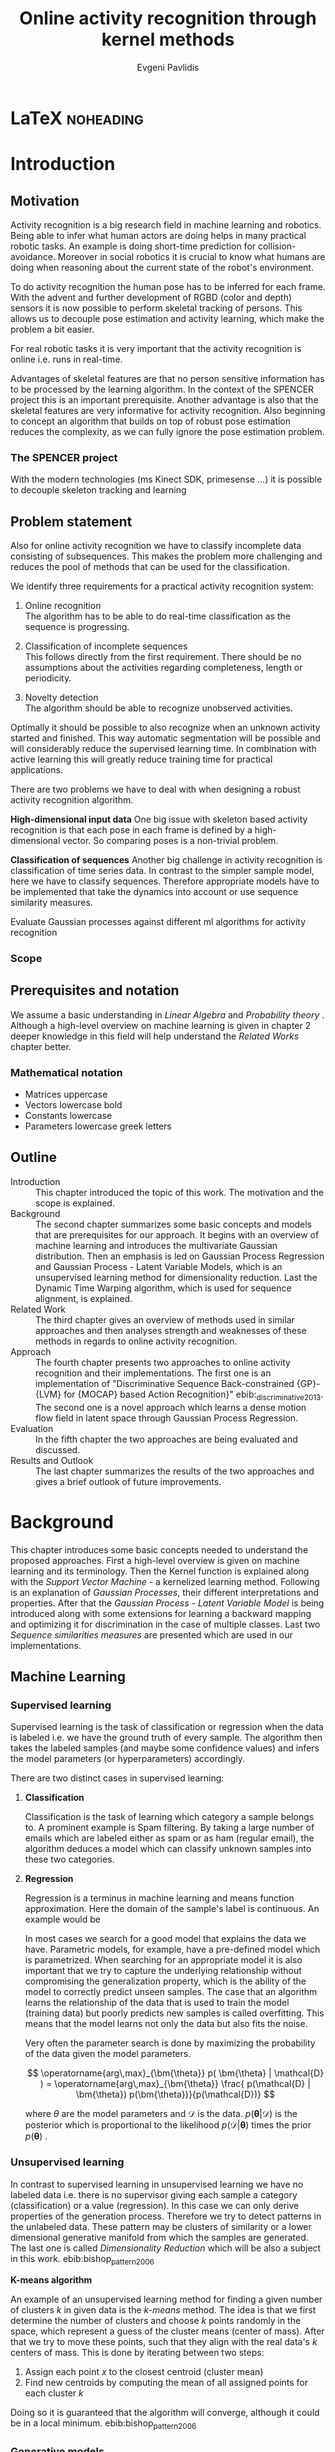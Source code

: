 #+PROPERTY: header-args:lisp :results replace :session
#+PROPERTY: header-args:python :results none :session test :exports none

#+COLUMNS: %25ITEM %TAGS %PRIORITY %TODO

* LaTeX                                                            :noheading:

#+BEGIN_SRC emacs-lisp :exports none
(setenv "PYTHONPATH" (concat (getenv "PYTHONPATH") ":./code/spencer"))
(rainbow-delimiters-mode -1)
(color-identifiers-mode -1)
#+END_SRC

#+TITLE: Online activity recognition through kernel methods
#+AUTHOR: Evgeni Pavlidis

#+LaTeX_CLASS: scrbook
#+LaTeX_CLASS_OPTIONS: [11pt,a4paper,bibtotoc,idxtotoc,headsepline,footsepline,footexclude,BCOR12mm,DIV13]
#+LaTeX_CMD: xelatex

# --- Packages
#
#+LaTeX_HEADER: \usepackage[top=45mm, bottom=50mm]{geometry}
#+LaTeX_HEADER: \usepackage{pdfsync}
#+LaTeX_HEADER: \usepackage{scrpage2}

#+LaTeX_HEADER: \usepackage{hyperref}


#+LaTeX_HEADER: \usepackage{palatino}
#+LaTeX_HEADER: \usepackage{pifont}
#+LaTeX_HEADER: \usepackage{rotating}
#+LaTeX_HEADER: \usepackage{float}
#+LaTeX_HEADER: \usepackage[utf8]{inputenc}
#+LaTeX_HEADER: \usepackage{marvosym}

#+LaTeX_HEADER: \usepackage{amsmath}
#+LaTeX_HEADER: \usepackage{amsfonts}
#+LaTeX_HEADER: \usepackage{amssymb}
#+LaTeX_HEADER: \usepackage{bm}
#+LaTeX_HEADER: \usepackage{textcomp}

#+LaTeX_HEADER: \usepackage{makeidx}
#+LaTeX_HEADER: \usepackage{subfigure}
#+LaTex_HEADER: \usepackage{graphicx}

#+LaTeX_HEADER: \usepackage{todonotes}
#+LaTeX_HEADER: \usepackage{setspace}


#+LaTeX_HEADER: \usepackage{titlesec}
#+LaTeX_HEADER: \usepackage{emptypage}
#+LaTeX_HEADER: \usepackage{styles/tumlogo}


# --- Options
#
#+LaTeX_HEADER: \pagestyle{scrheadings}



# --- TITLE ---
#
#+LaTeX_HEADER: \let\OldMaketitle\maketitle
#+LaTeX_HEADER: \renewcommand{\maketitle}{
#+LaTeX_HEADER: \pagenumbering{roman} 
#+LaTeX_HEADER:
#+LaTeX_HEADER: }


#+begin_latex
#+end_latex


#+begin_latex
\include{components/info}
\include{components/cover}
\include{components/titlepage}

\include{components/abstract}
\include{components/abstract_german}
\include{components/disclaimer}
#+end_latex






# --- Table of Contents
# 
#+OPTIONS: toc:nil   
#+TOC: headlines 2

# --- Bibliography
#
#+BIBLIOGRAPHY: bibliography plain limit:t
#+STYLE: &lt;link rel="stylesheet" type="text/css" href="css/org.c


 
* Introduction

#+begin_latex

\newcommand{\TODO}[1]{\todo[color=red]{#1}}
\pagenumbering{arabic} 


\setcounter{secnumdepth}{2}

#+end_latex


\TODO{cite:software packages and tools used}
\TODO{cite:datasets (mocap, daily activities, ms activities)}
\TODO{Check bibliography style and data!!!}
\TODO{define simple variables mathematically eg. feature sequence etc.}


** Motivation
Activity recognition is a big research field in machine learning and robotics. Being able to infer what human actors are doing helps in many practical robotic tasks. An example is doing short-time prediction for collision-avoidance. Moreover in social robotics it is crucial to know what humans are doing when reasoning about the current state of the robot's environment.

To do activity recognition the human pose has to be inferred for each frame.  
With the advent and further development of RGBD (color and depth) sensors it is now possible to perform skeletal tracking of persons. This allows us to decouple pose estimation and activity learning, which make the problem a bit easier.

For real robotic tasks it is very important that the activity recognition is online i.e. runs in real-time. 

Advantages of skeletal features are that no person sensitive information has to be processed by the learning algorithm. In the context of the SPENCER project this is an important prerequisite. Another advantage is also that the skeletal features are very informative for activity recognition. Also beginning to concept an algorithm that builds on top of robust pose estimation reduces the complexity, as we can fully ignore the pose estimation problem.


*** The SPENCER project
With the modern technologies (ms Kinect SDK, primesense ...) it is possible to decouple skeleton tracking and learning




** Problem statement

\todo{make a distinction between action and activity}
\todo{make a distinction between online recognition and online learning !!! maybe change online to real-time}

Also for online activity recognition we have to classify incomplete data consisting of subsequences. This makes the problem more challenging and reduces the pool of methods that can be used for the classification.

We identify three requirements for a practical activity recognition system:
1. Online recognition\\
   The algorithm has to be able to do real-time classification as the sequence is progressing.
2. Classification of incomplete sequences\\
   This follows directly from the first requirement. There should be no assumptions about the activities regarding completeness, length or periodicity.


3. Novelty detection\\
   The algorithm should be able to recognize unobserved activities. 

Optimally it should be possible to also recognize when an unknown activity started and finished. This way automatic segmentation will be possible and will considerably reduce the supervised learning time. \todo{elaborate on this} In combination with active learning this will greatly reduce training time for practical applications.


There are two problems we have to deal with when designing a robust activity recognition algorithm.

*High-dimensional input data*
One big issue with skeleton based activity recognition is that each pose in each frame is defined by a high-dimensional vector. So comparing poses is a non-trivial problem.

*Classification of sequences*
Another big challenge in activity recognition is classification of time series data. In contrast to the simpler sample model, here we have to classify sequences. Therefore appropriate models have to be implemented that take the dynamics into account or use sequence similarity measures.


 Evaluate Gaussian processes against different ml algorithms for activity recognition

*** Scope
** Prerequisites and notation
We assume a basic understanding in /Linear Algebra/ and /Probability theory/ . Although a high-level overview on machine learning is given in chapter 2 deeper knowledge in this field will help understand the /Related Works/ chapter better.

*** Mathematical notation
- Matrices uppercase
- Vectors lowercase bold
- Constants lowercase
- Parameters lowercase greek letters
** Outline
- Introduction ::
   This chapter introduced the topic of this work. The motivation and the scope is explained.
- Background ::
   The second chapter summarizes some basic concepts and models that are prerequisites for our approach. It begins with an overview of machine learning and introduces the multivariate Gaussian distribution. Then an emphasis is led on Gaussian Process Regression and Gaussian Process - Latent Variable Models, which is an unsupervised learning method for dimensionality reduction. Last the Dynamic Time Warping algorithm, which is used for sequence alignment, is explained.
- Related Work :: The third chapter gives an overview of methods used in similar approaches and then analyses strength and weaknesses of these methods in regards to online activity recognition.
- Approach :: The fourth chapter presents two approaches to online activity recognition and their implementations. The first one is an implementation of "Discriminative Sequence Back-constrained {GP}-{LVM} for {MOCAP} based Action Recognition}" ebib:_discriminative_2013. The second one is a novel approach which learns a dense motion flow field in latent space through Gaussian Process Regression.
- Evaluation :: In the fifth chapter the two approaches are being evaluated and discussed. 
- Results and Outlook :: The last chapter summarizes the results of the two approaches and gives a brief outlook of future improvements.

* Background
This chapter introduces some basic concepts needed to understand the proposed approaches. First a high-level overview is given on machine learning and its terminology. Then the Kernel function is explained along with the /Support Vector Machine/ - a kernelized learning method. Following is an explanation of /Gaussian Processes/, their different interpretations and properties. After that the /Gaussian Process - Latent Variable Model/ is being introduced along with some extensions for learning a backward mapping and optimizing it for discrimination in the case of multiple classes. Last two /Sequence similarities measures/ are presented which are used in our implementations.
 
** Machine Learning
*** Supervised learning
Supervised learning is the task of classification or regression when the data is labeled i.e. we have the ground truth of every sample.
The algorithm then takes the labeled samples (and maybe some confidence values) and infers the model parameters (or hyperparameters) accordingly.

There are two distinct cases in supervised learning:

**** *Classification*

Classification is the task of learning which category a sample belongs to. A prominent example is Spam filtering. By taking a large number of emails which are labeled either as spam or as ham (regular email), the algorithm deduces a model which can classify unknown samples into these two categories.

**** *Regression*

Regression is a terminus in machine learning and means function approximation. Here the domain of the sample's label is continuous. 
An example would be


In most cases we search for a good model that explains the data we have. Parametric models, for example, have a pre-defined model which is parametrized. 
When searching for an appropriate model it is also important that we try to capture the underlying relationship without compromising the generalization property, which is the ability of the model to correctly predict unseen samples. The case that an algorithm learns the relationship of the data that is used to train the model (training data) but poorly predicts new samples is called overfitting. This means that the model learns not only the data but also fits the noise.

Very often the parameter search is done by maximizing the probability of the data given the model parameters. 

$$ \operatorname{arg\,max}_{\bm{\theta}}  p( \bm{\theta} | \mathcal{D} ) = \operatorname{arg\,max}_{\bm{\theta}} \frac{ p(\mathcal{D} | \bm{\theta}) p(\bm{\theta})}{p(\mathcal{D})} $$

where $\theta$ are the model parameters and $\mathcal{D}$ is the data. $p( \bm{\theta} | \mathcal{D})$ is the posterior which is proportional to the likelihood $p(\mathcal{D} | \bm{\theta})$ times the prior $p(\mathcal{\bm{\theta}})$ .

*** Unsupervised learning
In contrast to supervised learning in unsupervised learning we have no labeled data i.e. there is no supervisor giving each sample a category (classification) or a value (regression). In this case we can only derive properties of the generation process. Therefore we try to detect patterns in the unlabeled data. These pattern may be clusters of similarity or a lower dimensional generative manifold from which the samples are generated. The last one is called /Dimensionality Reduction/ which will be also a subject in this work. ebib:bishop_pattern_2006 

*K-means algorithm*

An example of an unsupervised learning method for finding a given number of clusters $k$ in given data is the /k-means/ method. The idea is that we first determine the number of clusters and choose $k$ points randomly in the space, which represent a guess of the cluster means (center of mass). After that we try to move these points, such that they align with the real data's $k$ centers of mass. This is done by iterating between two steps:

1. Assign each point $x$ to the closest centroid (cluster mean)
2. Find new centroids by computing the mean of all assigned points for each cluster $k$

Doing so it is guaranteed that the algorithm will converge, although it could be in a local minimum. ebib:bishop_pattern_2006

*** Generative models
Generative methods model the underlying process which generates the data. In Bayesian terms we model the posterior by modeling the likelihood and the prior. Thus more data is needed to find an appropriate model. On the other side the model is very flexible and many attributes have a natural interpretation. An example of this is \todo{generative model example}

*** Discriminative models
A discriminative model is only concerned with modeling the actual posterior. This way fewer samples are needed to find an appropriate model. On the other hand by not taking the likelihood into account the model's ability to generalize unseen data is worse. For this reason discriminative methods are more susceptible to overfitting.

*** Online learning
Algorithms which can be gradually optimized towards a good solution using streaming batches of samples are considered to do online learning. This means that the model can be updated gradually towards a good solution without having seen all data. Such algorithms are very convenient, as they allow to quickly adapt to the needed data. In context to activity recognition, for example, online learning will allow for the model to improve as new activities are performed and simultaneously labeled. In contrast to online learning online recognition means that the algorithm works in real-time and fast recognition is possible. 

*** Active learning
Very often the bottleneck of powerful supervised learning techniques is that they rely on a large number of correctly labeled data. Since labeling has to be performed by a human it is very difficult and costly to label large amount of data. By identifying more important samples by their information ability of selecting a good model, it is possible to learn a good model using only a subset of all the samples. Letting the algorithm select such samples and query only their labels from a human, who is now actively participating in the learning loop, is called active learning. 

Active learning is in practice a convenient way to acquire new informative samples without letting someone go over a huge amount of data to label. In out context, active learning can be used to find activities where the model is uncertain about and query those from a supervisor. This way only relevant activities, which will improve the models ability to perform recognition, will be labeled and learned.

** Kernel methods
Many machine learning algorithms work not with the features directly but instead use only the dot product between features. The dot product between two vectors can be seen as a measure of similarity. 

*** A space defined by sample similarity

Suppose we have $n$ sample points $\bm{x_i}$ of dimensionality $d$: $\bm{x_i} \in \mathcal{R}^d$. When extracting features we try to capture the most characteristic properties of the data for each sample. Let us say that we want to extract $m$ features. Then we have a vector $\bm{z_i} \in \mathcal{R}^m$ which represents each sample. This means that learning is done in a feature space of dimensionality $m$. Another space, where we can reason about the data is a similarity space. Suppose we have a function $k(\bm{x},\bm{y})$ which measures the similarity between point $\bm{x}$ and point $\bm{y}$, then we can define a vector $\bm{s}$ of similarities for a new point $\bm{x_{new}$ by computing the similarity of this point with every other sample: $s_i = k(\bm{x_{new}, \bm{x_i})$. With this we have a vector with $n$ elements each telling us how close the new point is to every other point. If we want to solve a classification problem, for example, it is much easier to create a decision plane inside the $n$ dimensional space instead of an lower $m$ dimensional feature space. 

This similarity measure is also called a /kernel function/.

A kernel defines a similarity measure between two points $\bm{x}$ and $\bm{y}$. The kernel function can be defined as the dot product between two feature vectors. 
$$ k(\bm{x},\bm{y}) = \phi(\bm{x})^T \phi(\bm{y}) $$
where $\phi(\bm{x})$ is a mapping from the input space (raw data) to a feature space. Note that the dimensionality of the input space and feature space do not have to be the same. Moreover one can define a feature space with infinite dimensions. 

If a machine learning algorithm is formulated only in terms of the dot product of two feature vectors, this term can be directly exchanged with a kernel. Therefore we can by computing the kernel value, we can compute the dot product in some feature space, where we do not have to explicitly map the input to this space. Therefore we can work in feature spaces which are high- and even infinite-dimensional. This is called the /kernel trick/.

*** The Radial Basis Function

An often used kernel is the /Radial Basis Function/ also known as the /Gaussian/ or the /Squared exponential/ kernel for one dimension.

$$ k(\bm{x},\bm{y}) = rbf(\bm{x}, \bm{y}) = \sigma_f^2 \exp(- \frac{1}{2 l^2} \|\bm{x} - \bm{y}\|^2) + \sigma_n^2 \delta_{xy} $$

The parameters of kernel functions are called /hyperparameters/ as they do not represent direct parameter for the model. It can be interpreted as a measure which gives strong values for points located in the near vicinity of a certain test point.
This hyperparameter $l$ represents the length scale which defines how strong the points effect each other, or the strength of the effect a point has with its relative distance. The signal variance $\sigma_n^2$ represents how far away the points are located from the mean. The noise variance $\sigma_n^2$ captures how strong the noise is of the generative process.

*** Support Vector Machines
Suppose we have data which is linearly separable. If we have only two features we can draw all samples in a 2D plot. This is shown in Figure [[fig:support-vectors]]. In this case the /best/ line that can separate both classes should be as far apart from all samples as possible, i.e. the gap between both classes should be as large as possible. This line can be defined by the samples that are nearest to it. These samples are called support vectors as they are sufficient to span the boundary. For this reason /SVM/ is also called a sparse method as one only needs the support vectors to define the classification boundary. For higher dimensional feature spaces the same idea holds, but instead of having a line we have a plane (a hyperplane) which dissects the space in two parts. As the /SVM/ models the boundary between each class without considering any generative process it is a discriminative model.


#+Caption: SVM decision boundary (red) between two classes (cross, circle). The support vectors are indicated in green.
#+Label: fig:support-vectors
#+ATTR_LATEX: :width 10cm
[[file:figures/support-vectors.eps]]

The assumption that the data is linearly separable can be relaxed in two ways:

As the formulation of the /SVM/ works only with dot products of feature vectors, instead of finding a boundary in the feature space we can use the kernel trick to project the data into some other features space. This way the data may not be linearly separable in the feature space, but instead could be linearly separated in some other space. If we take the /Radial Basis Funciton/ for example the feature space has infinite dimensions and thus the data can be linearly separated. 

We can also allow for a small subset of samples to cross the boundary without compromising its discriminative properties. This is called the /soft-margin SVM/.

The theory behind /SVM/ and the fact that the support vectors can be found by optimizing a convex function make this method a very robust way to do classification. For this reason there are multiple implementations of /SVMs/ which are very popular and are used very often in practical applications.

** Gaussian Processes

*** Univariate Gaussian distribution
In the one dimensional case the Gaussian distribution is well known and understood. Moreover many processes in nature can be modeled with this distribution. It is also called the Normal distribution. The probability of an event is very high on a certain "point" (its mean value $\mu$) and it drops quickly on each side with the standard deviation $\sigma$. A plot of this distribution can be seen in Figure [[fig:univariate-gaussian]].

$$ \mathcal{N}(\mu, \sigma^2) = \frac{1}{\sigma  \sqrt{2 \pi}}e^{-\frac{x-\mu}{2 \sigma^2}} $$


#+Caption: The univariate Gaussian distribution with mean $\mu = 0$ and variance $\sigma^2 = 1$
#+Label: fig:univariate-gaussian
#+ATTR_LATEX: :width 10cm
#+RESULTS:
[[file:figures/univariate-gaussian.eps]]


One disadvantage of this distribution which we can see from the above formula is that it can model only one hypothesis. This is also the case for the Gaussian distributions of multiple (multivariat Gaussian distribution) and infinite (Gaussian process) dimensions.

*** Multivariate Gaussian distribution
The multivariat Gaussian distribution is the generalization of the Gaussian distribution in higher dimensions.

$$ \mathcal{N}(\bm{\mu}, \bm{\Sigma}) =  \frac{1}{  \sqrt{(2 \pi)^d |\bm{\Sigma}|}}
e^{-\frac{1}{2} (\bm{x} - \bm{\mu})^T \bm{\Sigma}^{-1}  (\bm{x} - \bm{\mu})} $$

The two parameters of the distribution are:
- mean :: $\bm{\mu} = E[x]$ Representing the most probable vector
- covariance :: $\bm{\Sigma}$ Representing the mutual variance for each pair of the elements of the random vector: $\bm{\Sigma}_{ij} = Cov[x_i, x_j]$

The exponent is the mahalanobis distance, which measures the distance of a point to the ellipsoid defined by the covariance matrix.

*** Properties of multivariate Gaussian distributions
Aside for being an appropriate model for many processes occurring in nature, Gaussian distributions are also very nice to work with. 
One reason GPs are straightforward to work with is the math behind them. It is just linear algebra operations.\todo{cite Gaussian Winter School slides Philipp Hennig Gaussian Process Summer School 2014 } \todo{cite rasmussen}

*Linear maps for Gaussian distributions*

If $\bm{x}$ is a Gaussian random vector:

$$ \bm{x} \sim \mathcal{N}(\bm{\mu_x}, \Sigma_x) $$

and $y = Ax + b$ then:

$$ \bm{y} \sim \mathcal{N}(A \bm{\mu_x} + b, A \Sigma_x A^T) $$

We see that a linear map of a Gaussian distributed random variable is also Gaussian.

*The marginal and conditional of multivariate Gaussian distributions* 

If $\bm{x}$ and $\bm{y}$ are jointly Gaussian, then we have:

#+begin_latex
$$ \begin{bmatrix} 
\bm{x} \\
\bm{y}
\end{bmatrix} \sim \mathcal{N} \left( 
\begin{bmatrix} \bm{\mu_x} \\ \bm{\mu_y} \end{bmatrix}, 
\begin{bmatrix}
\Sigma_{x} & \Sigma_{xy} \\
\Sigma_{xy}^T & \Sigma_{y}
\end{bmatrix} \right)
$$
#+end_latex

The marginal of $\bm{x}$ is just the part that is defined for it without considering the rest of the mean or covariance matrix, and is thus also a multivariate Gaussian.

$$ \bm{x} \sim \mathcal{N}(\bm{\mu_x}, \Sigma_x) $$

The conditional of $\bm{x}$ given $\bm{y}$ is also Gaussian:

$$ \bm{x}|\bm{y} \sim \mathcal{N}(\bm{\mu_{x|y}}, \Sigma_{x|y}) $$

where the mean is computed to $\bm{\mu_{x|y}} = \bm{\mu_x} + \Sigma_{xy} \Sigma_y^-1 (\bm{y} - \bm{\mu_y})$ and the variance is 
$\Sigma_{x|y} = \Sigma_x - \Sigma_{xy} \Sigma_{y}^{-1} \Sigma_{xy}^T$.

*** From multivariate distributions to Gaussian Processes
Consider the multivariate Gaussian distribution. If we want to model the distribution of a discrete function defined over a finite interval,
we can treat each element of the vector $\bm{x}$ as a point of the function. Thus we can view the multivariate Gaussian distribution as a probability density function over the function space. Letting the dimensionality $d$ go to infinity (the distance between each point goes to zero) we can model continuous functions.

In this case the mean is a point in function space, thus a function:

 $$ m(\bm{x}) = \mathbb{E}[\bm{x}] = f(x) $$

 And because of the fact that we now have infinite dimensions the covariance can be seen as an "/infinite matrix/", thus a function of two elements:
$$ Cov(\bm{x},\bm{y}) = k(\bm{x},\bm{y})  = \mathbb{E}[(f(\bm{x}) - m(\bm{x})) (f(\bm{y}) - m(\bm{y})) ] $$

This can also regarded as a kernel as discussed in [[Kernel Methods]]. Therefore a /Gaussian Process/ can be interpreted as a Gaussian distribution over function space.ebib:rasmussen_Gaussian_2006

$$ f(\bm{y}) \sim  \mathcal{GP}(m(\bm{x}), k(\bm{x},\bm{x'})) $$

A Gaussian Process is therefore defined by its mean and covariance functions. The mean is the most probable function and the variance defines the second moment of the distribution.


*** Prediction
With /Gaussian Processes/ we do not learn a model, but instead we have a probability over infinitely many models with the mean being the most probable one. The kernel function defines the relation between two elements of the function.

Prediction with a /Gaussian Process/ is simply a matter of computing the posterior /Gaussian Process/ given a prior /Gaussian Process/ and the data.
The marginalization property is what makes this feasible as it lets us compute with a finite part of the covariance function -- which can be seen as a covariance matrix. We can discard the infinite part of the mean and "covariance matrix" and work only on the parts where we have real data.

Suppose we have $m$ new points $X_{new}$ and we want to predict the values $ f(\bm{x_{new,i}}) = y_{new,i}$. If we do not consider that the observation can be noisy, then we have a joint multivariate distribution of the form ebib:rasmussen_gaussian_2006:

#+begin_latex
$$ \begin{bmatrix} 
\bm{y} \\
\bm{y_{new}}
\end{bmatrix} \sim \mathcal{N} \left( \bm{0}, \begin{bmatrix}
K & K_*^T \\
K_* & K_{**}
\end{bmatrix} \right)
$$
#+end_latex

Here $K$ is the $n \times n$ covariance matrix evaluated for all training point pairs, $K_*$ is an $m \times n$ matrix for all combinations between training and new points, $K_{**}$ is a $m \times m$ covariance matrix for the new points.
The posterior can be computed by using the earlier formulas of the conditional for multivariate Gaussian distributions (see [[Properties of Gaussian distributions]]).


$$ \bm{y_{new}} | X_{new}, X, \bm{y} \sim \mathcal{N} \left(  \bm{\mu_{new}}, K_{new}   \right)  $$

Where $\bm{\mu_{new}} = K_* K^{-1} \bm{y}$ is the posterior mean and $K_{new} =  K - K_* K^{-1} K_*^T$ is the posterior variance.
This distribution is called the /predictive distribution.

The case where we want to also model noise is similar, except that we have a changed covariance matrix $K_{\text{with noise}} = K + \sigma^2 I$.

We see that we have to invert the covariance matrix $K$, which is of dimensions $n \times n$. Therefore this operation has a runtime complexity of $\mathcal{O}(n) = n^3$ which is also the bottleneck of the whole algorithm and a serious drawback of Gaussian Processes. 

*** Learning the hyper-parameters
A /Gaussian Process/ is a non-parametric model and is governed by the hyperparameters of the used kernel.
In the case of a /GP/ the training phase is different than in parametric models, where the model parameters are inferred from the data.
Training in the case of GPs means finding good hyperparameter for the kernel, by reducing the marginal log-likelihood in respect to the data by variational optimization. The marginal likelihood over each function value $\bm{f}$ can be written as:

We have the following /Gaussian Process/, again we set the mean to zero:

$$ f(\bm{y}) \sim  \mathcal{GP}(\bm{0}, k(\bm{x},\bm{x'})) $$ 

For the marginal likelihood we only need the finite part of the covariance hence we have to maximize the likelihood of a multivariate Gaussian.


$$ p(\bm{y}| 0, K) =  \frac{1}{  (2 \pi)^{\frac{n}{2}} |K|^{\frac{1}{2}}} \exp(-\frac{1}{2} \bm{y}^T K^{-1}  \bm{y}) $$

which results in the following log-likelihood:

$$ \log \mathcal{L}(\bm{y}, K, \bm{\theta}) = \frac{1}{2}\log(|K|) - \frac{y^T K^{-1} y}{2} - \frac{n}{2} \log{2 \pi}$$

where $K$ is dependent on $\bm{\theta}$. This log-likelihood is to be maximized in respect to $\theta$. This means the minimization of the following energy function.

$$  E(\bm{\theta}) = \frac{y^T K^{-1} y}{2}  + \frac{1}{2}\log(|K|) $$

The first term can be interpreted as the data fit term, which tries to explain the data with the best possible covariance. The second term is a regularizer of the covariance. 


In contrast to parametric models Gaussian processes are less prune to overfitting because of the covariance regularizer term.

#+Caption: Gaussian Process Regression of the sinus. Sample points were sampled with additional 5% noise. The regression was done with an RBF kernel function with length scale 1.0 and variance 1.0.
#+Label: fig:gp-1-1
[[file:figures/gp-1-1.eps]]

Figure [[fig:gp-1-1]] shows generated samples form the sinus function with added 5% noise. We used the GPy library to plot the confidence intervals. The mean of the /Gaussian Process/ regression is indicated by the blue line. The blue area represents the standard deviation for the point above and below the mean function value. An /RBF/ kernel was used. First initial guess of the hyperparameters was 1.0 for the length scale and 1.0 for the variance. We see that the unoptimized hyperparameters result in a good mean value. But the variance is too big and has to be improved by optimizing the log-likelihood in respect to the sampled points.

Figure [[fig:gp-opt]] shows the mean and the confidence after the optimization.

#+Caption: Gaussian Process Regression of the sinus function after optimization of the hyper parameters. Length scale: 0.1, Variance: 1.16.
#+Label: fig:gp-opt
[[file:figures/gp-opt.eps]]


*** Advantages
**** linear algebra operations
As we have seen earlier the conditional and marginals are all Gaussian distributions themselves and thus they can be computed using simple linear algebra operations. 

**** non parametric
When using a parametric model one has to make sure that the chosen model is sufficiently complex to fit the data but at the same time is not too complex that it will overfitt the training data. This is a very hard task and is in most cases done through cross-validation of the model with an independent validation set. As discussed above GPs are less prune to overfitting and therefore we do not need to reduce the training data to create a validation set. Moreover we do not have to specify the underlying model. 

**** probabilistic
Being a probabilistic model /GPs/ have Bayesian interpretation.
The hyperparameters can be interpreted. The lenghtscale controls how much neighboring points contribute to the covariance of the function. The signal variance represents the expected distance from the mean.
Due to the variance they also have a notion of uncertainty. This in turn allows /Gaussian Process/ to be used for active learning.


**** generative
As the /GP/ models the likelihood and has a prior. Moreover different priors can be used if one has knowledge about the problem domain.

*** Disadvantages
**** susceptible to outliers
One big problem of the Gaussian distribution is that it has the assumption that the noise is Gaussian. When this assumption does not hold and we have several outlier it either shifts the mean un-proportionally to itself or raise the variance to be able to explain the outliers. 
The student-t distribution, for example, is robust against outliers but is much harder to deal with, because the operations required to compute a posterior (marginals, conditionals) are no more simple linear algebra operations.

**** unimodal
Since the Gaussian distribution is concave it can model only one hypothesis. This is a curse but also a blessing since the math behind it is simple and unambiguous. 

**** high memory complexity
Because of the fact the a /Gaussian Process/ has to remember all sample points the memory increases proportionally to the sample size $n$. 

**** high computational complexity
A run-time complexity of $\mathcal{O}(n^3)$ is a serious drawback, as it is not practical to use /Gaussian Process/ with data which has many samples. 

**** non-convex optimization of the hyper-parameters
The optimization of the hyperparameters is difficult, and it is likely that it will not find the optimum solution. This means that in many cases one has to set these hyperparameters by hand or use heuristics to be able to find good starting values.

*** Sparse Methods
As the computation cost for inverting the covariance matrix is cubic, there are some methods which approximate the solution. One of these methods is  the /Informative Vector Machine/ebib:lawrence_fast_2003 where a subset of samples is selected by maximum entropy. This samples are used as an active set, which can explain the rest of the data, and using it will still result in a good model.

This reduces the complexity to $\mathcal{O}(d^2 n)$ where $d$ is the number of the active set and $n$ is the number samples.
In case of classification, there is also an /IVM/ method which works for multiple classes.ebib:seeger_sparse_2004

** Gaussian Process - Latent Variable Model

The GP-LVM is an unsupervised learning model to perform a non-linear dimensionality reduction from an observed space $X$ to a latent space $Y$, where $X$ is a $n \times d$ matrix containing $n$ samples of dimensionality $d$ and $Y$ is a $n \times l$ matrix containing these $n$ samples with a lower dimenionality $l (l < d)$.
It does this by maximizing the following likelihood:

 $$ p(Y|X) = p(Y|f)p(f|X) $$
 using a Gaussian prior for the mapping $f$. 

Technically a GP-LVM is a product of Gaussian Processes which model a regression of the mapping from latent space to observed space. This means also that if we want to compute the latent position of a new observed sample we have to solve a maximum likelihood which is a very costly operation. Using a linear kernel the model generalizes to the /Probabalistic Principal Components Analysis/. By using a non linear kernel a non-linear mapping is inferred making it a non-linear latent variable model.ebib:lawrence_probabilistic_2005



Analogy LVM <-> marionettes

*** Dual Probabalistic PCA 

Tipping and Bishop, Journal of the Royal Statistical Society (1999)


Assuming $X$ has a Gaussian prior $P(X) = \mathcal{N}(\bm{X}|0,\bm{I})$ 

$$ P(Y|X) = \prod_{j=1}^p \mathcal{N(\bm{y_j}|0, K)} $$

Where $K = XX^T + \sigma^2 I$ is the covariance matrix.
Lawrence noted that this can be interpreted as a product of gaussian processes where the covariance matrix represents the linear kernel ebib:lawrence_probabilistic_2005. By exchanging the linear kernel with a non-linear one, we automatically have a technique for non-linear dimensionality reduction. 

Using the trace properties 
$$ tr(a) = a \text{ , a is a scalar} $$ $$ tr(AB) = tr(BA) $$
we can change the mahalanobis distance term
$ x_i^T K^{-1} x_i = tr(x_i^T K^{-1} x_i) = tr(K^{-1} x_i x_i^T) $
\todo{cite some source for this}

The log likelihood is:

As there is no linear kernel any more this equation cannot be solved in closed form. Therefore we have to do gradient based optimization. But marginalizing over all latent space samples means that we have to include these in the optimization. This fact makes the optimization problem very hard as the dimensionality is high-dimensional -- number of samples $n$ + hyperparametrs -- and has many local minima.

As initially proposed the standard way of initializing the latent space is using /Principal Components Analysis/.

 
*** Back-constraints GP-LVM
One problem with this model is that it does not preserve local distances in the latent space. This is because it tries to explain the data by moving distant samples from the observed space also far apart in the latent space. This problem is addressed by Lawrence et al. in the back-constrained GP-LVM ebib:lawrence_local_2006. A mapping $g_i(y_i) = x_i$ is introduced which constrains the points in latent space to be more near if they are also near in observed space. Instead of optimizing directly on $X$ the back-constrained GP-LVM optimizes the mapping $X=f(Y)$ instead. 

Having this back-constraints also gives us a mapping from observed space to latent space which can be used to project a new sample into the latent space without costly maximum likelihood estimates. 

*** Discriminative GP-LVM
Another improvement in the context of classification in latent space is the Discriminative GP-LVM ebib:urtasun_discriminative_2007. Using a /General Discriminant Analysis/ criterion a prior is being enforced on the latent space which ensures that samples from one class are more clustered and different classes are more separated. This is done by maximizing the between-class separability and minimizing the within-class variability while optimizing the log likelihood of the GP-LVM.
 
*** Other variants
**** Bayesian GP-LVM
An interesting approach for computing the likelihood of the latent variable mapping was proposed in ebib:titsias_bayesian_2010. By using a variational method it becomes possible to marginalize over $X$. Doing so the mapping can be learned together with an \todo{explain ARD} ARD kernel. This way the dimensionality of the manifold can be learned from the data. 

**** Subspace GP-LVM

**** Manifold Relevance Determination
Combining the Subspace GP-LVM with the variational approach and the ARD kernel it is possible to learn the manifold \todo{explain MRD}.ebib:damianou_manifold_2012

*** Advantages
**** interpolation
Because of its probabilistic nature GP-LVM interpolation between two data sample is very natural. ebib:quirion_comparing_2008
**** probabalistic
**** Generative: it can generalize beyond training data
**** non-linear mapping
*** Disadvantages
**** No mapping from observation space to latent space
The idea of the GP-LVM is to learn a mapping from latent space to observation space by marginalization over the latent space. Resulting from this is that we do not have an inverse mapping into the latent space. This fact may be of no importance for character modeling and motion interpolation but in our case it is crucial. An inverse mapping can be computed by using the Back-constrained GP-LVM described above. However one should also keep in mind that using back-constraints inherently changes the latent space as employs an additional constraint on the mapping.

**** Very hard optimization problem
Resulting from the disadvantages of Gaussian Process regarding the optimization of the hyper-parameters the GP-LVM is also very hard to optimize as its objective function is non-convex. But in the case of GP-LVM we have a much larger optimization space due to the fact the we do not optimize only the hyper-parameters, of the mapping Gaussian Process, but also the latent space itself which is of dimenionality $n$. 

This in fact is the biggest problem as it limits its use on real world data, because for more complex manifold structures there will likely be many local minima. For this reason it is crucial to choose a good initialization. Examples are PCA, Local Linear Embedding or ISOMAP.
** Sequence similarity measures

*** Dynamic Time Warping
The /Dynamic Time Warping/ is an algorithm which tries to find a minimal path between two sequences where the path can be warped in the time dimension. The sequences can be of arbitrary length. 

The recursive definition -- excluding some corner cases -- reveals the workings of this method.

#+begin_latex
$$
\text{dtw}_{\bm{x},\bm{y}(i, j) = \text{dist}(x_i, y_j) + \text{min}
\begin{cases}
   \text{dtw}_{x,y}(i-1, j) \\
   \text{dtw}_{x,y}(i, j-1) \\
   \text{dtw}_{x,y}(i-1,j-1) 
\end{cases}
$$
#+end_latex

Where $\text{dist}(x,y)$ is a distance function which tells how close two points are, and $i$ and $j$ are the element indices for the first and second sequence.
The DTW can be computed with dynamic programming and has a runtime complexity of $\mathcal{O}(n m)$ where $n,m$ are the lengths of the two sequences.

It is closely relates to the /Longest Common Subsequence/, where, instead of minimizing the total warping cost between both sequences, we try to  maximize a common subsequence.

Since we are not interested in the path itself but in the cost of the minimal path we define the DTW as a mapping from two time series to an real value. We consider DTW to be a distance which is not entirely correct as the triangle inequality does not hold. Nevertheless it gives us a notion of how similar two time series are and since it is non-negative ( $d(x,y) >= 0$ ), symmetric ( $d(x,y) = d(y,x)$ ) and respects the identity property ( $d(x,x) = 0$ ) it can be used to define a meaningful, be it not formally correct, kernel. ebib:shimodaira_dynamic_2001

*** Longest Common Subsequence
The /Longest Common Subsequence/ algorithm finds the biggest non-consecutive subsequence that is contained inside two sequences. Its recursive definition is:

#+begin_latex
$$
\text{lcs}_{x,y}(i, j) = 
\begin{cases}
   \text{lcs}_{x,y}(i-1, j-1) + 1 \text{ if } x_i = y_i\\ 
   \text{max} (\text{lcs}_{x,y}(i-1, j), \text{lcs}_{x,y}(i,j-1)) \text{ otherwise}
\end{cases}
$$
#+end_latex

This can be implemented using dynamic programming and has a run-time complexity of $\mathcal{O}(n  m)$ where $m$ and $n$ are the lengths of the sequences. Several algorithms exist which reduce this complexity by making some kind of assumptions about the data \todo{cite source  survey LCS}.



* Related work                                                     :noexport:
This chapter will introduce some models and their corresponding algorithms for activity recognition. An emphasis is led on methods which work with skeleton data. In the last part a short analysis is done on these methods and some observations are discussed.

** Overview
Activity recognition is a difficult task as we have to make sure our algorithm will discriminate between different classes -- activities -- but also will leave room for inner class variations. These variations are the result of different persons performing activities differently. A simple example is walking, where different persons have a different walking style - also called gait. Also different environments will result in actions to be performed slightly differently. ebib:poppe_survey_2010

There are many methods which learn from videos and try to first infer the pose of the person and then use this pose for inferring the action. This approaches are very flexible, as they can be , but also has several drawbacks. One of which is that it is very hard to achieve scale and view-invariance. Furthermore inferring the human pose is very difficult and ambiguous. 

*** machine vision for human activities: a survey ebib:turaga_machine_2008


Generative models such as HMM
Discriminative models such as CRF


Survey on Time-Series Data for classification
** Energy based approaches
*** Motion history image 
*** Motion energy image

** A class of space-varying parametric motion fields for human activity recognition

** Action Recognition Based on A Bag of 3D Points
action graph - nodes are shared poses


** Methods using skeleton features
For these reasons we will consider only data with pose information in this thesis.

*** Dynamic time warping

*** Gaussian Mixture Based HMM for Human DailyActivity Recognition Using 3D Skeleton Features
*** Sung et al. ebib:sung_unstructured_2012
**** Features: Skeleton data + HOG features of RGBD image and depth image 
**** Naive classification: SVM
**** Maximum entropy markov model
Solved via max-flow/min-cut
*** RGB-D Camera-based Daily Living Activity Recognition ebib:zhang_rgb-d_2012
**** Bag of Features
#+begin_src dot :file figures/bag-of-features-approach.png
   digraph pipeline {
     label="pipeline";
     rankdir=LR;

     node [color=blue, shape=box];
  
     feature_extraction;
     k_means;
     vector_quantization;
     centroids[shape=ellipse];

     feature_extraction -> k_means -> vector_quantization -> centroids;

     subgraph {
        label =  "bag_of_features";
     }     
  }
#+end_src

#+RESULTS:
[[file:figures/bag-of-features-approach.png]]

See [fn:2]

**** Features: Structural and Spatial motion
Feature capturing transition between two frames
**** Bag of Features approach (historgram of features)
**** Other: People identification (reidentification)
*** View Invariant Human Action Recognition Using Histograms of 3D Joints
*** Learning Human Activities and Object Affordances from RGB-D Videos 
**** Learning both: activities and object detection/affordance
**** Using Markov Random Field and SVM for learing
*** Eigenjoints ebib:yang_effective_2013
*** Gaussian Process - Latent Conditional Random Field (GP-L CFR)
ebib:jiang_modeling_2014 use GP-LVM to reduce dimensionality of human motion. (earlier approach was Gibbs sampling)
*** Modeling Human Locomotion with Topologically Constrained Latent Variable Models
*** GPDM
In ebib:wang_Gaussian_2005 the dynamics of the latent space is being modeled from time series data. In ebib:wang_Gaussian_2008 this model is being used to model human motion by applying a GP-LVM to the high-dimensional mocap data and simultaneously learning the dynamic transition in the latent space:

                     $$ x_{t_{k+1}} = f(x_{k}) $$

$f(x)$ is being modeled by a Gaussian process.

This model was applied for activity recognition in ebib:jamalifar_3d_2012 where the classification is done through an SVM in the hyperparameter space. (only 2? features)

*** Joint Gait Pose Manifold
The Joint Gait Pose Manifold models the activity and the gait in an common latent space. This way several samples from different persons are modeled with the addition of the gait and do not corrupt the class learning. Each activity is mapped to an toroidal structure where the length represents the activity dynamics and the width represents the gait variation. 

*** Human Action Recognition Using a Temporal Hierarchy of Covariance Descriptors on 3D Joint Locations
** Analysis

*** Observations
- One observation one can make is that activities are represented by the dynamics of the poses, and thus we try to capture this dynamic model. Several options exist. One way is to use popular graph based probability models, such as Hidden Markov Models, Conditional Random Fields or Actiong Graphs \todo{cite action graph}. Another option is to try to capture the dynamics by appropriate feature extraction. 
  
- Difference between activity and action
  Activities are composed of actions
- Skeleton data is sufficient for classification (ebib:ibbt_does_????)
  and also robust to changes in appearance (most state-of-the-art methods work with visual features)
  and also unobtrusive and sensible data doesn't need to be stored (like face features etc.)
- Context information can tremendously help in classification of activities (e.g. object detection and human anticipation)
- hierarchical learning:
  Some methods learn the actions that a activity is composed of. This practice is also very common in HMM models as they model discrete states and their temporal dependencies
- DTW is a good measure but has several drawbacks, such as in cyclic activities where some motions can be repeated several times

*** Approaches
**** Discriminative sequence back-constrained GPLVM
Use this to find the activity
***** DTW between walking and walking backwards very big ...
***** not taking temporal dimension into account
**** GPDM
***** approach to classify by hyperparameters not optimal
**** Classify by dynamics of the skeleton (this should bring good classification)
***** GPDM can model the dynamics of the movement
***** has good properties (Gaussian processes)
***** has intrinsic dim reduction
***** ?? shared GP-LVM to model different activities in the same latent manifold ??
*** Problems and possible solutions
**** Limited sample data
It is very hard to obtain large amount of labeled data for activities. Therefore we
probabilistic model + discriminative
Probabilistic (and generative ??) models are more accurate using fewer samples, because they model the probability directly ...  
**** high dimensional - dim reduction(gp-lvm)

**** classification - BC GP-LVM + discriminative
**** time series data - GPDM
An can be modeled as a sequence of consecutive poses. Hence a dynamical model. By using a dynamical model classification becomes more discriminative. 
**** confidence is important !!!
Using a probabilistic model (especially Gaussian processes) we also get a confidence which in turn can be used for active learning
**** high dim. noise => GP-LVM is very robust because of the nature of optimization (distance is preserved instead of locality)
*** Assumptions
**** Skeleton tracking is correct and stable
For the algorithm we assume that the skeleton extraction from RGBD data works as expected.
This is far from the truth with current skeleton tracking algorithms but we also get confidences of the poses.
This way we can prune a large number of incorrect poses and because we model the dynamics and do not compare poses this is not a big problem.
**** Smooth skeleton transition
We assume that the frame-to-frame transition of the poses is smooth. Due to the high noise in the RGB-D based skeleton tracking algorithms this assumption might not hold. Nevertheless 
**** Correctly labeled samples
We assume that the labels of our samples are correct and do not introduce a confidence value. 

*** GP-LVM for human motion
As the space of human motion is high-dimensional (spatio-temporal) dimensionality reduction is crucial for a number of models dealing with human motion (e.g. ebib:fan_Gaussian_2011l).
The GP-LVM preserve the distances in the mapping and are therefore suitable to model human motion with high noise of the poses see Urtasun DGPLVM
Newest addition is ebib:jiang_modeling_2014



* Approach: KMeans clustering approach
As a starting point, we choose to re-implement a working method with a good performance on this data set. Therefore we choose an existing algorithm based on the /bag-of-features/ approach published in 2012 ebib:zhang_rgb-d_2012.

The idea is illustrated in Figure [[fig:bof-approach]]:
- Define features which capture the structure in a time instant along with the local displacement of the skeleton. There are two types of features that are extracted. First the structural configuration is captured by the difference vector between each joint pair. Second the local motion is captured by the difference vector for frame $t$ and $t-1$ for each joint. This way the feature represents the current configuration and the current motion performed for every frame. The feature vector is of size 360.
- From all poses find the most $k$ prevalent ones. This means clustering the feature space and finding the mean vectors for each cluster. This is done by the K-Means method. 
- Quantize each activity by these poses. For each activity, each frame is being mapped to a cluster mean by nearest neighbor. Doing so we have a sequence of the mean poses for each activity. This step together with the previous one is also known as sparse-coding.
- Compute a fixed sized vector that represents the distribution of each mean pose. By computing the histogram over the previous sequence and normalizing we capture the occurrence of each pose representing the feature clusters  (bag-of-features). 
- Perform classification using this new feature vector. Using a linear /Support Vector Machine/ we learn the activities along with their corresponding labels.


The above algorithm works very well in practice. This can be explained by the fact that the mean poses are very distinct for different activities. This means that they capture the most discriminative poses of the activity which can be robustly recognized.

#+Caption: Illustration of the k-Means clustering and bag-of-features approach for activity recognition ebib:zhang_rgb-d_2012. A code book is created from all poses. Recognition is performed on histograms over the sparse codes from the sequences.
#+Label: fig:bof-approach
[[file:figures/bof-approach.eps]]

This methods solves the problem of high-dimensionality of the poses by sparse-coding. The sequence classification issue is solved by histogram pooling.


** Cornell Daily Living Activities dataset

We will use the "Cornell Activity Datasets (CAD-60 & CAD-120)"[fn:1] to learn and evaluate 
the performance of our implementation. 
This dataset is challenging as it contains complex daily living activities, some of which are very close together. There are four persons each performing 13 activities. 
The activities /brushing teeth/, /brushing mouth

One person in the data set is left handed and therefore the recognition ability drops considerably in this case. One way to make the method more robust for this case is to also learn the mirrored data. We do not use this approach as we wanted to compare our extensions with the original paper.

The data set consist of an sequence of frames which include: 
- Image data
- RGBD data
- Skeleton information: (joint position and orientation)
- annotated meta information (e.g. activity)


** Robot Operating System (ROS)
The /Robot Operating System/ \todo{cite ROS} is a middleware which is intended to consolidate and define a layer for the implementation of complex robotic systems. It has a variety of drivers for different sensors and actors and defines a /node/ based interface between different sub-modules. 

Each node can define a communication interface by defining message types, topics and services. This way a complex system is split in several small nodes and, because of this modularization, it is easier to add, exchange, work on and test different parts and functionality.
The nodes can communicate using either pre-defined /topics/ which have a message type or /services/ which can also have some own defined type. A node can subscribe to a topic and each message that is then published on this topic will result in a callback.

ROS also implements a system of transformations between different coordinate systems. Such coordinate frames can be defined for joints, sensors or objects in the environment. This system is called /TF/. Nodes can broadcast such transforms and other modules can listen to these broadcasts. Also transforms which are not directly specified are calculated by ROS and can be listened to.

A /bag/ file captures all messages which are being send along with the whole topic net. This way real world data can be recorded and be played back. This is very convenient for debugging or system integration.

** Implementation
For the implementation we used Python with the scipy and scikit-learn libraries. For K-Means we used the mini-batch implementation which is expected to perform worse than the passive variant, but also is much faster. As described in the paper we also used a linear SVM with an /RBF/ kernel for classification.

** Integration into ROS
For real time extraction of the skeleton we used the openni_tracker module. /todo{cite} This module reads the values of the OpenNI nite /todo{cite} skeleton tracker driver and transforms the coordinates to a ros specific depth camera frame. Then it publishes these transforms as a TF message. Because of the fact that the TF broadcasts of the joints are not synchronized we modified the module to publish the pose as an atomic message containing the skeleton positions for each frame. We also did not use any transformation, as we wanted to use the Cornell data set which is recorded with the raw data coming from the RGBD sensor. This way we could test the performance of the algorithm for online recognition without tedious creation of a new data set.

We publish the pose on the topic =/openni_tracker/pose= having the message type of an array of float32.

We implemented a new ros module called /activity_recognition/ which subscribes to the above topic saves a number of poses and every three seconds performs a classification on the sequence. As the provided dataset is relatively large the learning time is several minutes. The most time takes to parse the data files and extract the features. As we did not want to do this every time, we serialized a learned model and loaded it every time the module starts. This way it is also possible to load different learned activities and begin the recognition without waiting for the model to be re-learned. 

** Shortcomings
The skeleton tracking is very noisy. We observed very big variations between subsequent frames. Therefore we performed a discrete Gaussian filter smoothing for each sequence. Unfortunately the recognition rate did not improve in our tests.

We observed that the number of prevalent poses is not sufficient to capture the variances inside some classes. 
For this reason we performed K-Means for each class of activities separately and used the ball-tree nearest neighbor algorithm to quantize the sequences for the recognition. With this it is more likely that same activities will fall to the same representative poses as they are more evenly distributed between the classes. Moreover this allows us to extract more mean poses as the K-Means algorithm has to run only on the samples of each class separately. 

The /bag-of-features/ approach performs very well but it does not capture the order of the underlying poses. Instead by performing histogram pooling, it has a notion of how prevalent each pose is for every activity. 

To circumvent this we modified the method to classify with the /Longest Common Subsequence (LCS)/ algorithm. Instead of performing a histogram pooling we classify each quantized sequence using the average /LCS/ distance for each class. The standard algorithm for the /LCS/ for two sequences is implemented, just like in the case of the /DTW/, with dynamic programming. As described earlier there exist more complex algorithms which reduce the run-time complexity. In our case this was not needed as we already know that different activities will, for the most part, contain different poses. For this reason we can simply remove all elements which are not in the intersection of both sequences as a pre-processing step. This allowed the algorithm to run in real time.

A second idea was to compare the sequences using /Dynamic Time Warping/. For this we chose as a measure between each mean pose the euclidean distance in feature space, which will give a good approximation in the case that the clusters are located far away. As the /DTW/ has a complexity of $\mathcal{O}(n*m)$ we took every fifth element from the sequence for the calculation.
Also by pre-computing the distance matrix the distance operation is a simple look-up operation and the algorithms was fast enough. 

Regardless of the extensions one serious drawback of this approach is that only a fixed time interval can be classified. There is no way to robustly recognize transitions between different activities. For this reason we tried another approach which uses /GP-LVM/ to reduce the feature space and can find the centroid for an activity in this space. This method is described in Chapter [[Approach: Discriminative Sequence Back-Constrained GP-LVM]].

** Evaluation
We performed 4-fold cross validation using each person as test data and the other three persons for training.
With our implementation we achieved a comparable precision rate of 84% and recall rate of 84% as stated in the original paper. The confusion matrix is shown in Figure [[fig:cm-bof]]. We can see that the algorithm is confused by some similar classes, such as "talking on the phone", "drinking water" and "brushing teeth". 

We also tested the prediction rate using only 100 frames for the prediction. By uniformly sampling 50 intervals from each test sequence the algorithm achieved a surprising average accuracy and precision of 88%. The confusion matrix is shown in Figure [[fig:cm-bof-partial]] This can be explained by the fact that we sample 100 frames 50 times from the same test activity. 

Using the /LCS/ measure we achieved a precision rate of 90% and an accuracy of 88%. For the code book we extracted 64 clusters from each activity class, resulting in $64*13 = 832$ representative poses. The confusion matrix in Figure [[fig:cm-lcs-64]] indicates that the recognition for three difficult classes (talking on the pone, drinking water, brushing teeth) is better. This can be attributed to the fact the the /LCS/ also discriminates using the order of the clustered poses instead of only relying on their distribution.

A comparable result was also achieved using the /DTW/ distance (Figure [[fig:cm-dtw-64]]). 

It can thus be argued that the most discriminative information for the classification task is inside the powerful features that are extracted and the representative poses produced by the clustering.
By only knowing these poses classification of complex activities is possible.

#+Caption: Confusion matrix: Bag-of-features approach with 128 clusters. precision 84%, recall 84%
#+Label: fig:cm-bof
#+ATTR_LATEX: :width 10cm
[[file:figures/cm-bof-128.eps]]

#+Caption: Confusion matrix: Bag-of-features approach with 128 clusters tested on intervals of 100 frames sampled 50 times from each test sequence. precision 88%, recall 88%
#+Label: fig:cm-bof-partial
#+ATTR_LATEX: :width 10cm
[[file:figures/cm-bof-partial.eps]]


#+Caption: Confusion matrix: Longest common subsequence approach with 64 clusters per class. precision 90%, recall 88%
#+Label: fig:cm-lcs-64
#+ATTR_LATEX: :width 10cm
[[file:figures/cm-lcs-64.eps]]

#+Caption: Confusion matrix: Dynamic Time Warping approach with 64 clusters per class. precision 90%, recall 88%
#+Label: fig:cm-dtw-64
#+ATTR_LATEX: :width 10cm
[[file:figures/cm-dtw-64.eps]]





* Approach: Discriminative Sequence Back-Constrained GP-LVM
As discussed earlier the simple /bag-of-features/ approach has its limitations as it is not capable of identifying activity transitions. To deal with this problem we choose to implement another algorithm, capable of classifying a sequence in real time and inherently taking the alignment of the sequences into account. 

** Discriminative Sequence Back-Constrained GP-LVM

In the paper "Discriminative Sequence Back-Constrained GP-LVM for MOCAP Based
Action Recognition"ebib:_discriminative_2013 the authors propose a method for classifying MOCAP \todo{cite mocap} actions.

The MOCAP database consists of a large number of different activities performed by human actors and recorded using motion capture devices. The information recorded is comparable to the skeleton representation but contains more data and is virtually noise free.

The method proposed in ebib:_discriminative_2013 is illustrated in Figure [[fig:discr-seq-approach]]

The idea is to perform a dimensionality reduction on the skeleton data, resulting in a much compact representation. By introducing a /DTW/ based sequence alignment kernel similarity measures can be defined for the activities. By using this similarity measure for the sequences in the observed space and constraining the optimization to preserve this measure the local distances between the sequences are transferred into the latent space. The latent points of similar sequences are thus located nearby and the centroids of similar activities are distributed more close to each other. Then instead of using back-constraints to map a single pose sample into the latent space, we can compute the centroid in the latent space directly from a sequence of poses.




#+begin_src dot :file figures/seq-gplvm-approach.png
   digraph pipeline {
     label="Pipeline: Sequence back-constrained GP-LVM pipeline ... CITATION";

     node [color=blue, shape=box];

     subgraph clusterLearning {
        style = filled;
        label =  "learning";
        feature_extraction -> gplvm -> latent_space -> centroids;
        sequence_constraints -> gplvm;
        discriminative_constraints -> gplvm;

        discriminative_constraints [shape=ellipse, label="discriminative  constraints"];
        sequence_constraints [shape=ellipse, label="sequence constraints"];
        { rank=same; gplvm; sequence_constraints; discriminative_constraints; }
     }

     centroids -> SVM;

     subgraph clusterRecognition {
              label = "recognition";
              sequence_mapping -> SVM -> activity_class;           
     }
  }
#+end_src


#+Caption: Illustration of the "Discriminative sequence back-constrained GP-LVM" approach. Learning is done by training a GP-LVM together with the sequence-back constraints and discriminative constraints. After that an Linear SVM is trained by the class centroids and the corresponding labels. Recognition is performed by computing the centroid of a new sequence through the learned back-constraints and predicting with the SVM.
#+Label: fig:discr-seq-approach
[[file:figures/discr-seq-approach.eps]]


The sequence back-constraints have two advantages:

First all the sequences have a meaningful clustering in the latent space and thus the mean (centroid) of each sequence is a good representation.

Second by also learning the back-constraint it is possible
to calculate the centroid of a sequence in the latent space directly without maximizing a likelihood. This in turn is being used to infer the centroid for an activity in the real-time classification for actions.

The authors validated this approach on the MOCAP dataset using 7 different actions (Run, Walk, Jump, Throw-Toss, Sit-Stand, Box, Dance) and achieved an average recognition rate of 72.9%.

The issue of the high-dimensional input data is solved by the dimensionality reduction with the /GP-LVM/. The issue of classifying sequences is resolved with the sequence alignment kernel, which is used to change the latent space, such that it also represents sequence distances.

*** Sequence back-constraints
The mapping is defined as a linear combination of the /DTW/ distance between every other sequence. For every latent dimension $q$ we have:

              $$ g_{q}(Y_s) = \sum_{m=1}^{S} a_{mq} k(Y_s,Y_m) $$

where the similarity measure is $k(Y_s, Y_m) = \gamma e^{\text{DTW}(Y_s, Y_m)}$. This measure can be interpreted as a sequence alignment kernel. The
measure is to be preserved in the latent spaces.

       $$ g_q(Y_s) = \mu_{sq} = \frac{1}{L_s} \sum_{n \in J_s} x_{nq} $$

Therefore we need to perform a constrained optimization for the /GP-LVM/.


*** Discriminative GP-LVM
Furthermore, by applying the Discriminative GP-LVM we ensure that poses of different activities are separated from each other and poses from similar activities are located closer together. This ensures that the centroid of an activity is more informative and thus discriminative. The Discriminative GP-LVM works by minimizing the between class similarity and maximizing the innner-class variance ebib:urtasun_discriminative_2007.

The two criteria for optimization are:

- The distance between the classes

$$ S_b = \sum_{i = 1}^l \frac{n_i}{n} (\bm{\mu_i} - \bm{\mu}) (\bm{\mu_i} - \bm{\mu})^T $$


where $n$ is the number of samples, $n_i$ is the number of samples for class $i$ and $l$ is the number of classes. Furthermore $\bm{\mu_i}$ is the mean of the class and $\bm{\mu}$ is the mean across all classes. 

- The variance within each class

$$ S_w = \frac{1}{n} \sum_{i = 1}^l \sum_{j = 1}^{n_i} \frac{n_i}{n} (\bm{x_{i,j}} - \bm{\mu_i}) (\bm{x_{i,j}} - \bm{\mu_i})^T   $$

where $\bm{x_{i,j}}$ is the $j$-th sample from class $i$.

The variance within each class $|S_w|$ should be minimized and the distances between the classes $|S_b|$ should be maximized. This is done by combining both condition into a sole criterion and maximizing it:

$$ J(X) = tr(S_w^{-1} S_b) $$

This criterion is added to the likelihood of the GP-LVM with a parameter $\lambda$ which decides how much weight the discrimination should take in the optimization. If we make the model more discriminative we could break the learning of the non-linear manifold. On the other hand if the value is small the contribution will bee to minor and we will not gain any discrimination between the classes.
Recognition is being done by applying the mapping above to the
new sequence and using a SVM in the latent space.

*** Advantages
This methods maps each pose from every activity inside the same latent space, which ensures that the mapping captures a non-linear manifold which is categorized by all activities. 
Recognition can be done in real time by using the learned back constrained. The centroid in the latent space is being calculated for the whole sequence and classified by the SVM. 
Also incomplete trajectories can be classified. When there is an activity transition the centroid will cross the decision boundary of the /SVM/ and be naturally classified to the new corresponding activity. 

*** Shortcomings
As all activities are modeled inside one latent space it is very difficult to find a non-linear mapping from latent to observed space. The standard approach for optimization in the /GP-LVM/ is using the /Scaled Conjugate Gradient/ method. As the optimization for /GP-LVM/ is determined by the above similarity measure and the discriminative criterion finding a good minimum is very difficult. It is thus highly likely that performing a gradient optimization will be stuck in an local minimum. The authors in ebib:_discriminative_2013 argue that initializing with a more sophisticated dimensionality reduction technique is a necessity. In their work they use the /ISOMAP/ and the /Locally Linear Embedding/ methods. 

Also one problem with the real-time recognition is that determining when exactly an activity has ended/begun is very difficult. Also as we do not know how long a sequence is we have to calculate the centroid for several time frames using a sliding window approach.

*** Extensions:
**** Learn pose together with local motion to capture dynamics
The GP-LVM learns a mapping for each pose but does not consider velocities and accelerations. If we take a pose along with its first and second moments as the high-dimensional space we allow for the temporal displacements to be also modeled. The latent space will represents the pose along with the local motions and the DTW kernel in the constraint will also captures the dynamics of the activity. Due to the difficult optimization and the high complexity of the data set we could not find a good local minimum with this approach.
**** Use mahalanobis for the DTW
As described in section [[Dynamic Time Warping with Mahalanobis Distance]] we wanted to use a modified version of the /DTW/ for learning the sequence back-constraints. But due to our tests the mahalanobis inspired /DTW/ did not perform any better for our chosen features.

** Feature extraction
Regardless of the chosen algorithm the features used for learning will have a big impact on the performance of the model. Therefore it is imperative to extract discriminative features from the skeleton data.

We get the joint positions and the angles between them in the camera frame defined by the used depth camera (.e.g Microsoft's Kinect).When extracting features we have to make sure that we have view invariant features of the skeleton. We want these data in the frame of the skeleton.

One way to achieve scale invariance is to normalize all link lengths in respect to the torso link. This correct for variances of skeleton lengths in different persons. To make the pose view invariant we have to define a local skeleton frame which captures the skeletons /orientation/ in the world coordinate system.

#+Caption: Sketch of the local skeleton frame inside the camera frame. The rotation matrix $\bm{R}$ and the translation vector $\bm{t}$ define the needed transformation to change from camera coordinates to the local skeleton coordinates
#+Label: fig:skeleton-frame
#+ATTR_LATEX: :width 10cm
[[file:figures/skeleton-frame.eps]]

Another way to achieve view invariance is to not consider the 3D points of the joints all together but instead to take only relative features. These can be, for example the angles or distances between two adjacent joints. An interesting approach is used in ebib:theodorakopoulos_pose-based_2014, which is to define a polar coordinate frame for each joint and use only two angles, which define the orientation of the joint in a polar coordinate frame, as features. This way we also reduce the observation space. 

As discussed in [[Related Work]] many methods also make the extracted temporal features (e.g. Eigenjoints). However since we want to include the dynamics in our model we do not extract such features explicitly.

We selected a 3D point cloud of the joints in the skeletons own coordinate frame as features. The reason for this is that we believe the 3D point cloud to be more linear than relative features, which in turn will help when optimizing the model. Figure [[fig:skeleton-frame]] shows this approach. We chose the two vectors -- torso to right hip and torso to left hip -- to define our local coordinate system. By normalizing and computing the cross product we have also the third vector which points to the walking direction of the skeleton. 


** Implementation
As there was no publicly available source code and we wanted to integrate the code with ROS we choose to implement this method in Python. We used the /GPy/ library from the ... Sheffield University \todo{cite GPy}. 

To implement the Discriminative GP-LVM constraints we ported the code from Prof. Urtasun's matlab code to Python and integrating it with /GPy/. 

Doing so we encountered several problems with the current numpy and scipy libraries dealing with sparse matrices. As of now there is no way to perform a fast multiplication of sparse matrices and of block-diagonal matrices. The only solution to this is by manually implementing an algorithm. But doing so one looses all the advantages of the BLAS and LAPACK integration of numpy.

To enforce the sequence back-constraints we implemented a constrained optimization by adding Lagrangians to the objective function. This way the weight parameters for each sequence alignment kernel were learned. 
** Dynamic time warping with mahalanobis distance 
The Dynamic Time Warping algorithm is a prominent and very effective choice for computing the similarity between two sequences. Using this measure as a sequence alignment kernel the methods aligns similar sequences closer to each other. The effectiveness of the recognition is determined by the accuracy of this alignment kernel.
 
The issue with this approach, in the context of activity recognition, is how to define the distance metric between two poses. This metric is crucial for the /DTW/ to find an optimal path.
Popular choices for the distance function is the euclidean distance, if 3D points are used as features and which we used in our implementation, and the angular distance for angles. The problem with these two distances is that they are just the sum of the individual feature differences. As the dimensionality grows this metric becomes less informative. 

In the case of human poses we have a certain notion of which poses are similar and which are far apart. Maybe this is due to the fact that we inherently know -- or classify -- to which activity the pose corresponds to and have therefore some notion of closeness with respect to an activity which cannot be approximated with the euclidean distance. Poses from different activities will most likely also seem to be more or less similar depending on how similar the actions are.

One idea to transfer this knowledge is by using the Mahalanobis distance instead of the euclidean distance when computing the similarity of two pose sequences. By computing the covariance for each activity we have some notion of the variance across all feature dimensions for a specific class. This way we can capture -- to some extent -- the variability for each class. Now we can compute a similarity measure with a new sequence $x_new$ for each class and each sample of this class. Thus we can define a notion of measure between a class and a new sample by:

$$ s(j, \bm{x_{new}}) = \frac{1}{|C_j|} \sum_{\bm{x} \in C_j} \frac{\text{DTW}_{\text{mahalanobis}(\bm{\Sigma_j^{-1}})}(\bm{x}, \bm{x_{new}})}
{min(|\bm{x_i}|, |\bm{x_{new}|)}} $$

where $C_j$ is the set containing all class sequences and $|C_j|$ is the number of sequences in class $j$. The normalization factor $min(|\bm{x_i}|, |\bm{x_new}|)$ makes sure that the minimum cost computed by the $\text{DTW}$ is proportional to the smallest sequence.

This way the distance error is distributed by a way defined by the variance across each dimension.

A similar idea was also proposed in the context of handwritten signature verification in ebib:qiao_learning_2011, which uses just one covariance matrix.
The covariance matrix is determined such that, just like in the case of Discriminant GP-LVM, it maximizes the variability between classes and minimizes the difference for samples in the same class. 
In contrast to our approach the overall covariance matrix may define a more meaningful and discriminative measure but it is also more difficult to update when performing online learning and when learning a new class (novelty detection).

*** Implementation and evaluation
We wrote a simple version of the Dynamic Time Warping in Python using dynamic programming and following the recursive definition in chapter [[Dynamic Time Warping]]. As the variance for some feature dimensions can be zero the constructed covariance matrix does not have full rank and thus cannot be inverted. We mitigate this problem with an approximation of the inverse by computing the pseudoinverse.



** Evaluation
Our tests on the Cornell Daily Living Activity data were unsuccessful as the optimization failed to find a discriminative latent space.
We believe that the many constraints on the optimization and the highly variant data is very hard to optimize. 

Another reason for this could be that the activities in the Cornell data set are more complex. The MOCAP data represents action which could be described more easily with a non-linear manifold. In contrast most daily living activities consist of several and, also in their inherent structure, different actions. The /DTW/ measure is therefore not suitable to capture the similarity between two complex activities.

It can be argued that the performance of the /GP-LVM/ is strongly dependent on the initialization. This was stated also in the original ebib:paperlawrence_gaussian_2003. It seems that the objective function is highly-nonlinear and it is very likely that the optimization will find a local minimum in the vicinity of the starting position.

For these reasons we choose to implement a new model based on motion flow fields which will be learned for each activity separately.

* Approach: GP-Latent Motion Flow 
It can be argued that the mean poses computed in the /bag-of-features/ method capture the most probable pose and motion tendencies of an activity. The good performance of the algorithm can be attributed to this fact. This can be explained by the local motion descriptor and the structural descriptor which are good representations for the current pose. We want to come up with an algorithm which performs dimensionality reduction, like in the case of the /Discriminative sequence back-constrained GP-LVM/ but also captures the these motion tendencies for each activity class.

Many models use /GP-LVM/ to reduce the high dimensional space into fewer dimension. These approaches make the problem more feasible but the issue remains how to do classification for time-series data. Human motions are mostly characterized by the dynamics of the model (temporal dimension). So we have to compare trajectories in the latent space. One idea is to learn a /Gaussian Process Dynamical Model/ for each activity. This way we will have a function of the trajectory. This method is very powerful but using it will very likely not give good results in our case, due to the fact that more complex activities do not necessarily resemble the same trajectory. If we take the activity "cooking" as an example, there is no main trajectory that is being followed. Moreover this activity is defined by its local motion tendencies and sub-actions. Also a trajectory based approach will not be able to model cyclic action inside an activity which can be repeated an undetermined number of times.

One idea to solve these problems is to learn a motion flow field inside the latent space. This can be done with a similar method to the /Gaussian Process Regression Flow (GPRF)/ proposed in ebib:kim_gaussian_2011. The classification can be done using first and second order dynamics which should give better results. Going further the activity itself is characterized by the first and second moments of the trajectory function. By explicitly modeling the velocity of the trajectory we can take changes in the joint movement into account.

** Gaussian Process Regression Flow
In ebib:kim_Gaussian_2011 the authors propose a new method to model trajectories called /Gaussian Process Regression Flow/. The idea is to model a trajectory using a dense flow field inside the spatio-temporal domain.

They also show a practical application of this method for real-time classification of trajectories of vehicles on street crossing.  

** GP-Latent Motion Flow

The GP-LMF method is inspired by this model. With the difference that we do not use the spatio-temporal domain but only the spatial domain for the latent space. The reason being that we do not have starting and ending positions for each activity and also the lengths can be variable. For this reason it is very difficult to normalize with respect to the time dimension. On top of that we also want to recognize an activity which is being interrupted by another activity, so we cannot fix the lengths of the trajectories. 
Nevertheless, resulting from the properties of Gaussian Process regression, we have also a dense mean flow field and dense variances. This will allows us perform efficient and robust online recognition in the latent space.


The method is illustrated in Figure [[fig:gp-lmf-approach]].
The idea is to learn a /GP-LVM/ mapping together with motion flow field in the latent space for each activity. First we extract our features as described in [[Feature Extraction]]. Then we perform a dimensionality reduction for each class and learn the backward mapping. Having the sequence in the latent space we compute the numerical derivative for each point and learn it through a /Gaussian Process/. This /GP/ represents our flow field. In practice we learn a separate /GP/ for each latent dimension. Each activity has its own flow field. Recognition and prediction is done by calculating the energy of the currently moving point, i.e. the incoming pose mapped to the latent space, with each different field. The field with the minimum energy represents the most probable activity as the point follows more closely its "current" of motion.




#+Caption: Illustration of the Gaussian Process - Latent Motion Flow approach.
#+Label: fig:gp-lmf-approach
[[file:figures/gp-lmf-approach.eps]]



This model is attractive for two reasons. First real-time classification of incomplete trajectories is possible. Incomplete not only in the sense of the first part of an activity but any interval of an activity, which could be also somewhere in the middle of the sequence. Second it is possible to do online learning by simply adding the new class as a new flow field to the pool of GP regressions. It is very difficult to adjust other models, which rely on the mapping between latent space to observation space, for online learning, because of the problem that we can get stuck in a local minimum when optimizing the parameters of the /GP-LVM/.

Variances in the speed of performing an activity can be modeled by giving the point in the latent space a mass which can be adjusted in real time.
When a point has greater mass then it needs more energy to be propagated through the flow field (the overall activity is slower) and vice versa.

As we use the /GP-LVM/ and a /GP regression/ way we have two indicators for recognizing unobserved data. The first one is the variance of the back-constraint mapping. If it is high we know that current sample is far away from the observed ones. The second is the variance of the /Gaussian Process Regression/. If this value is high we know that we didn't see any sample in the latent space with the current motion. Therefore, with this two indicators, we have a notion of how new a sample and its current motion are.

Another advantage of this method is that activities with repetitive motions, such as walking or running, can be learned without using periodic kernels or without resorting to model them explicitly. Repetitive motions can be seen as just multiple samples of the same motion which define the flow field.

As in the previous approach the /GP-LVM/ handles the high-dimensional data. The regression inside the latent space is then used to classify sequences in real time.

** Recognition
The first approach for computing the energy for a new sequence and each flow field was to compute the dot product of the actual gradient with the vector from the flow field at the latent point mapped from the back-constrained mapping. We wanted then to perform online classification by comparing which flow field results in the minimum energy. This proved to be a bad measure as unobserved poses will map to a small area inside the latent space and be located very close to each other. This can be explained by the fact the they do not lie on the learned manifold and therefore will have small variation inside the latent space. This means also that if we compute the energy for these points it will be very small.

For this reason we changed our measure and choose to perform recognition by computing the energy that is accumulated along the current.
Inspired by the particle filter method our recognition approach was to have a particle for the latent space of each activity. In every time step the particle is being updated with the above described probability. Then all particles are normalized. This way we ensure that the particle represents the probability that the current action is being performed. If it respects the flow field it will accumulate more weight and due to the normalization the other particles will become smaller. Thus the weight of the particle represents the probability of the activity for each time step.


** Requirement: Smooth latent space
It is imperative for the /Gaussian Process/ regression that the latent space is smooth. If this is not the case than different poses which are located nearby can have completely different gradients. This in turn will break the similarity property of the /RBF/ kernel and the flow field would have no 
As the /GP-LVM/ preserves distances rather than locality, it is very likely that there will be no smooth mapping in the latent space. One approach to constrain the latent space to be smooth is using the back-constraints. 

** Learning the flow field
The initial idea was to learn a general dimensionality reduction for a high number of varying activities and work with only one latent space. But as we saw in Chapter [[Approach: Discriminative Sequence Back-Constrained GP-LVM]] such an approach is very difficult to realize, because of the difficult optimization task. Another problem is that the it is very difficult to learn a smooth mapping in the latent space. This is described more deeply in ebib:urtasun_modeling_2007-1 where the authors try to incorporate the optimization criterion of /Locally Linear Embedding/ together with the a back-constrained /Gaussian Process Dynamical Model/. As this approach needs also prior knowledge and is very complex we decided to learn each activity separately. Future work should deal with the possibilities of learning a unified latent space at it will allow us to learn different flow fields in the same space and we will not have to perform a heuristic normalization of the different flow fields.
 

Figure [[fig:flow-plain]] shows the latent space representation of the walking activity of subject 35 in the MOCAP database. The dimensionality reduction was performed using a /RBF/ backward mapping with lengthscale 1.0. The computed velocities are shown in Figure [[fig:flow-path]]. From this velocities we learn a flow field (Figure [[fig:flow-field]]). We use a very small variance for the /RBF/ kernel in the /GP/ regression of the velocities to bring the strength of the flow field near zero outside of the observed samples. This way when we perform activity recognition samples which deviate from the learned flow will result in no velocities.


#+Caption: Two dimensional latent space representation of the "walking" sequence using GPy plot. The white area around the sample points represents the variance. MOCAP, subject 35, sequence 1.
#+Label: fig:flow-plain
[[file:figures/gplmf-plain.eps]]

#+Caption: The calculated velocity (red) for each latent point. MOCAP, subject 35, sequence 1.
#+Label: fig:flow-path
[[file:figures/gplmf-path.eps]]


#+Caption: The learned flow field (yellow) from the velocities.  lenthscale = 1, MOCAP, subject 35, sequence 1.
#+Label: fig:flow-field
[[file:figures/gplmf-flow.eps]]


One problem we encounter by learning the motion flow field from several samples is complexity of the /Gaussian Process/. There are two solutions for this. The first one is to use a sparse GP model. The second one is to sample points from all samples and use only those that are most suitable for the regression. If we take /IVM/ as the sparse GP model both approaches can be seen as equivalent as the /IVM/ will automatically take the most informative samples.



*** Effects of the hyperparameters

Changing the /lengthscale/ defines how much each point is contributing to the regression process. It can be interpreted as a smoothness factor which governs how strong the interpolation of the flow field is performed on the latent points.


** Interpretation
The proposed model has a natural interpretation. A point represents a pose in latent space and an activity is a trajectory in time inside the same space. With the flow field we learn the motion tendencies for each pose. When performing recognition we let the current point traverse each separate field and compute the accumulated energy. If we consider that the point has a mass we can model the speed at which activities are being performed. This way we can recognize when a point leaves an activity, which represents a /motion current/, and passes over to some other activity.

** Advantages
*** Recognition
The current activity is being mapped into the latent space, through the learned back-constraints. The recognition is being performed solely in the latent space. By propagating the current position by each flow field we can calculate the next possible pose. By comparing the similarity considering the variances we have a measure of how well the current activity resembles each flow field e.g. learned activity. By doing this for each separate activity class we can maintain a probability how likely it is that the current motion tendencies resemble each learned class. As this probability is update in each time step, online recognition is possible. Moreover when the activity changes the corresponding flow field will accumulate more weight. 

*** Prediction
If we have detected the activity predicting is simply a matter of propagating the pose through the flow field by taking the mean of the GP. This way short-term predictions are possible. Also the prediction is updated every time the point changes its position in the latent space. 

*** Multiple Hypothesis Prediction
Since we have a GP representing our flow field we can predict future point positions with the mean value. Moreover also having informative variances we can sample several possible trajectories. This can be accomplished using an particle filter. Hence we can have multi-hypothesis predictions along with their probabilities.

*** Online learning
Learning new samples can be accomplished by updating the /GP regression/ with the new velocities.

*** Active learning


*** Novelty detection (anomaly detection)
In ebib:kim_Gaussian_2011 the authors present the ability of the GPRF model for anomaly detection. 
This approach is also suitable for finding new classes as the above energy value can be used to recognize novel activities. The reasoning is that if we cannot find an flow field with a small energy the activity has to be unobserved. Also with the two uncertainty values for the poses and the motion finding new activities makes the task easier.

*** Modeling of cyclic activities
As this method is not trajectory based, but rather flow field based, recognition of cyclic activities is possible.

** Implementation
We used non-sparse /GP-LVM/ with a back-constrained mapping to learn each class of activities. The back-constrained has two purposes. The first is that we need a backward mapping to map new poses to the latent space. The second is that the latent space must be smooth. 

** Evaluation
Performing a non-linear dimensionality reduction is no easy task. Testing was done with only two dimensions as it easier to visualize the latent space and the resulting flow fields. A latent space with higher dimension will naturally make the reduction more robust and the field will have a more natural interpretation but due to the fact that we model each latent dimension separately the flow field looses its discriminative effect in higher dimensions.


At first we concentrated our efforts for learning with the MOCAP data. In theory the data collected from the kinect should be equivalent. One difference is the high noise in the pose estimation, but due to the fact that the GP-LVM preserves distances rather than locality this problem is mitigated to a certain degree. For most activities, such as walking, running and jumping it was possible to learn a representative flow field. For more complex actions the optimization could not find a smooth mapping. This could also be due to the used /RBF/ kernel for the backward mapping.

Unfortunately we were not able to perform an appropriate dimensionality reduction.

This has several reasons:
- Due to the fact that we want to also learn a backward mapping (observed space to latent space) we have to initialize the latent space with this mapping. For this reason we could not define a more appropriate initialization such as /PCA/ or /LLE/.

- The Cornell dataset contains many activities with many samples. Using the /IVM/ variant helps in some respect to circumvent this problem but also introduces an approximation. 

- The back-constraints were not enough to constrain the latent space to be smooth. 


ebib:urtasun_modeling_2007-1
ebib:bitzer_kick-starting_2011
ebib:urtasun_3d_2006

The author in Exploring model selection techniques for nonlinear dimensionality reduction also suggest to use ISOMAP or LLE to initialize the GPLVM and argues that direct optimization of the GP-LVM is very difficult.


Probabilistic Feature Extraction from Multivariate Time Series using Spatio-Temporal Constraints

* Conclusions and Outlook
** Summary
In this thesis we covered the issue of performing online activity recognition from skeletal features. We began by re-implementing an existing method, which works by extracting representative poses and performs a histogram pooling over the quantized pose sequence.
** Lessons learned
 - Dimensionality reduction for all activities is very difficult (also with extra constraints)
 - Dynamics is a good measure for classification of human activities
** Contributions
 - Advantages and Disadvantages of dimensionality reduction with GP-LVM for human motion in the context of activity recognition
 - Implementation of the Discriminative GP-LVM with python 
We ported the matlab code provided by Prof. Urtasun into python and integrated it with the GPy library
 - Implementation of the Sequence Back-constraints 
We used Lagrangians to implement a constrained optimization of the likelihood function
 - A novel approach for activity recognition
With the /GP-LMF/ we presented a novel method for online recognition of complex activities. 
** Outlook
*** Implementation of the GP-LMF using spatio-temporal GP-LVM
As described earlier the GP-LMF approach failed, due to the fact that the optimization of the GP-LVM with back-constrained did not result in a smooth latent space. One possibility to solve this problem is by implementing the /Spatio-Temporal GP-LVM/ as described in \todo{cite spatio temporal GP-LVM}.
*** Adaptive GP Regression of the flow field
One problem of the proposed /GP-LMF/ method, besides the difficulty to obtain a smooth mapping, is that the /RBF/ kernel is stationary. This means that the lengthscale is defined over the whole latent space. We would like this lengthscale to adapt to the curvature of the flow field. This way small and large motion tendencies can be learned.
*** Semi-supervised activity learning by automatic segmentation of activities
If the problem of a smooth latent space can be solved the /GP-LMF/ method can be used to perform an automatic segmentation of observed and unobserved activities. As discussed earlier, since we have two good indicators of the uncertainty of both, the poses we see and the motion tendencies, we can segment a time interval into "known" and "unknown" activities. In conjunction with online learning, this will greatly reduce the time this method needs to learn appropriate flow fields for a number of classes. 




* Latex end                                                        :noheading:
#+begin_latex
\listoffigures
\bibliographystyle{plain}
\bibliography{bibliography}
#+end_latex


* LAB                                                              :noexport:
** Classification
*** Dataset management
#+begin_src python
import glob
import os
import numpy as np


data_set_indices = []
# indices of positions of first 11 joints (joints with orientation)
# 9 ori + 1 conf   +   3 pos + 1 conf = 14 
for joint in range(0,11):
  for x in range(10,13):
    data_set_indices.append(1 + joint*14 + x);

# indices of hands and feet (no orientation)
for joint in range(0,4):
  for x in range(0,3):
    data_set_indices.append(155 + joint*4 + x);
        

default_data_dir=os.getenv("HOME")+'/data/human_activities'

      
class DatasetPerson:

  data_dir = "";
  person = -1;
  direcotory = "";
  activity_label = dict();
  classes = list();
  activity = ''
  data = None

  def __init__(self, data_dir=default_data_dir, person=1):
    self.data_dir = data_dir;
    self.person = person;
    self.directory = data_dir + '/data'+ str(person) + '/';

    # read labels
    with open(self.directory + '/activityLabel.txt') as f:
      self.activity_label = dict([filter(None, x.rstrip().split(',')) for x in f if x != 'END\n']);

    self.classes = list(set(self.activity_label.values()));
    self.activity = self.activity_label.keys()[0]
    self.load_activity(self.activity)


  def load_activity(self, activity):
    self.activity = activity
    file_name = self.directory + activity + '.txt';
    self.data = np.genfromtxt(file_name, delimiter=',', skip_footer=1);

  def get_processed_data(self):
    data = self.data[:, data_set_indices];

    # take relative position of the joints (rel. to torso)
    for row in data:
      torso_position = row[6:9]
      for joint in range(0, 15):
        row[joint*3:joint*3+3] -= torso_position

    return data

  def get_pose(self, frame):
    return Pose(self.data[frame])
#+end_src

*** Visualization
**** Skeleton structure
#+begin_src python
LINKS = {'torso' : ['neck', 'left_shoulder', 'right_shoulder', 'left_hip', 'right_hip'],
         'neck' : ['head'], 
         'left_shoulder' : ['left_elbow'],
         'right_shoulder' : ['right_elbow', 'left_shoulder'],
           'right_elbow' : ['right_hand'], 
           'left_elbow' : ['left_hand'], 
           'left_hip' : ['left_knee', 'right_hip'], 
           'right_hip' : ['right_knee'],
           'left_knee' : ['left_foot'], 
           'right_knee' : ['right_foot'],}



JOINTS_WITH_ORIENTATION = ['head', 'neck', 'torso', 'left_shoulder', 'left_elbow', 
                             'right_shoulder', 'right_elbow', 'left_hip', 'left_knee',
                             'right_hip', 'right_knee']

JOINTS_WITHOUT_ORIENTATION = ['left_hand', 'right_hand', 'left_foot', 'right_foot']

JOINTS = JOINTS_WITH_ORIENTATION + JOINTS_WITHOUT_ORIENTATION


#+end_src

**** Pose data structures
#+begin_src python
import numpy

class Joint:
  position = None;
  orientation = None;
    
  def __str__(self):
    return "Joint[\n Position: %s,\n Orientation:\n %s ]" % (self.position, self.orientation)
      

def parse_joint(data):
  joint = Joint();
  if len(data) > 4:
    joint.position = numpy.array(data[10:13]) / 1000;
    joint.orientation = numpy.array(data[0:9]).reshape((3,3));
  else:
    joint.position = numpy.array(data[0:3]) / 1000;
  return joint
  

class Pose:
  joints = dict();
   
  def __init__(self, data):
    pos = 1;

    for joint_name in JOINTS_WITH_ORIENTATION:
      joint = parse_joint(data[pos:pos+14]);
      pos += 14;
      self.joints[joint_name] = joint;

    for joint_name in JOINTS_WITHOUT_ORIENTATION:
      joint = parse_joint(data[pos:pos+4]);
      pos += 4;
      self.joints[joint_name]  = joint;
#+end_src

**** RVIZ visualization
***** Node setup
#+begin_src python
import roslib;
import rospy;
import math;
from visualization_msgs.msg import Marker
from visualization_msgs.msg import MarkerArray

topic = 'visualization_marker_array'
publisher = rospy.Publisher(topic, MarkerArray)

rospy.init_node('skeleton_pose_visualizer')

#+end_src

#+RESULTS:

***** ROS messages
#+begin_src python
def create_joint_message(joint, id=0):  
  marker = Marker()
  marker.header.frame_id = "/skeleton"
  marker.type = marker.SPHERE
  marker.id = id
  marker.action = marker.ADD
  marker.pose.position.x = joint.position[0]
  marker.pose.position.y = joint.position[1]
  marker.pose.position.z = joint.position[2]
  marker.scale.x = 0.05
  marker.scale.y = 0.05
  marker.scale.z = 0.05
  marker.color.a = 1.0
  marker.color.r = 1.0
  marker.color.g = 1.0
  marker.color.b = 0.0

  return marker

  
from geometry_msgs.msg import Point

def create_link_message(pose, id=0):

  def pos2Point(joint):
    return Point(joint.position[0], joint.position[1], joint.position[2]);

  points = []
  for jointName1 in LINKS.keys():
    for jointName2 in LINKS[jointName1]:
      joint1 = pose.joints[jointName1];
      joint2 = pose.joints[jointName2];
      points.append(pos2Point(joint1));
      points.append(pos2Point(joint2));

  marker = Marker()
  marker.header.frame_id = "/skeleton"
  marker.type = marker.LINE_LIST
  marker.id = id
  marker.action = marker.ADD
  marker.scale.x = 0.02
  marker.color.a = 1.0
  marker.color.r = 1.0
  marker.points = points

  return marker


  
def create_pose_message(pose):
  markerArray = MarkerArray()
  id = 0
  for joint in pose.joints.values():
    markerArray.markers.append(create_joint_message(joint, id))
    id += 1    
    markerArray.markers.append(create_link_message(pose, id))

  return markerArray

#+end_src

#+begin_src python
def visualize_frame(frame, dataset_person=DatasetPerson()):
  publisher.publish(create_pose_message(dataset_person.get_pose(frame)))


import time

def visualize_interval(start_frame=1, end_frame=1000, dataset_person=DatasetPerson()):
  for frame in range(start_frame, end_frame):
    visualize_frame(frame, dataset_person);
    time.sleep(1.0/25.0)
#+end_src

** gplvm
#+begin_src python
import numpy as np
import string
import matplotlib.pyplot as pb
import GPy

def learn_GPLVM(activity):
  p = DatasetPerson();
  p.load_activity(activity);
  data = p.get_processed_data();
  input_dim = 3
  kern = GPy.kern.rbf(input_dim)
  # kern = GPy.kern.periodic_exponential()
  m = GPy.models.BCGPLVM(data, input_dim=input_dim, kernel=kern)

  # initialize noise as 1% of variance in data
  # m['noise'] = m.likelihood.Y.var()/100.
  m.optimize('scg', messages=1, max_iters=1000)

  return m
#+end_src

#+begin_src python
from mpl_toolkits.mplot3d import Axes3D
import matplotlib.pyplot as plt

def visualize_latent_model(model):
  fig = plt.figure()
  ax = fig.add_subplot(111, projection='3d')

  xs = model.X[:,0]
  ys = model.X[:,1]
  zs = model.X[:,2]
  ax.scatter(xs, ys, zs)

  ax.set_xlabel('latent 1')
  ax.set_ylabel('latent 2')
  ax.set_zlabel('latent 3')

  plt.show()

#+end_src

#+begin_src python
import GPy
#+end_src

** Sandbox
#+begin_src python

#+end_src

* Unsorted                                                         :noexport:
** Links
- [[http://glowingpython.blogspot.de/2012/10/visualizing-correlation-matrices.html][visualizing a correlation matrix]]
** Cites
*** Simplicity
Simplicity is a great virtue but it
requires hard work to achieve it
and education to appreciate it.
And to make matters worse:
complexity sells better.
Edsger Wybe Dijkstra 

Simplicity is the ultimate
sophistication.
Leonardo da Vinci
** Ideas
* Deprecated                                                       :noexport:
** Lisp
*** Configuration
**** Prerequisites
***** Common lisp
- sbcl
- quicklisp
***** System
- ros (hydro)
- gsl library

**** Start roscore
#+begin_src sh :results output :shebang "#!/bin/bash" :session test
 roscore&
#+end_src


**** Common Lisp Initialization
[[http://common-lisp.net/project/asdf/asdf/Configuring-ASDF.html][Configuring ASDF]]

Install all ros related packages. e.g:
#+begin_src sh
 sudo apt-get install ros-hydro-roslisp*
 sudo apt-get install ros-hydro-cl-*
#+end_src


We want to run common lisp ros code outside of catkin.
Add the following two files:

***** ~/.config/common-lisp/source-registry.conf.d/roslisp.conf
#+begin_src lisp
(:tree "/opt/ros/hydro/share/")
#+end_src

***** ~/.config/common-lisp/source-registry.conf.d/msgs.conf
#+begin_src lisp
(:tree "/opt/ros/hydro/share/common-lisp/ros/")
#+end_src

*** Visualization

**** Lisp
***** Common lisp packages Initialization
#+begin_src lisp :session 
  (ql:quickload "cl-ppcre")
  (ql:quickload "gsll")
  (ql:quickload "roslisp")
  (ql:quickload "alexandria")

#+end_src

#+RESULTS:
| alexandria |


#+begin_src lisp  :session :results silent
  ; making sure that roslisp is loaded
  (asdf:operate 'asdf:load-op :roslisp)

  ; making really sure that roslisp is loaded
  (ros-load:load-system :roslisp)
  (ros-load:load-system :cl-transforms)  
  (ros-load:load-system :visualization_msgs-msg)
#+end_src

***** Utils
****** Data set reading utils
#+begin_src lisp :session
  (defun read-file (path)
    (let ((lines (make-array 1 :fill-pointer 0)))
      (with-open-file (stream path)
        (do ((line (read-line stream nil)
                   (read-line stream nil)))
            ((null line))
          (vector-push-extend line lines)))
      lines))
#+end_src

#+RESULTS:
: READ-FILE


#+begin_src lisp :session
(defun read-frame (frame &optional (data *annotations*))
    (mapcar #'read-from-string  (cl-ppcre:split "," (aref data frame))))
#+end_src

#+RESULTS:
: READ-FRAME

****** List -> multidimensional array (matrix)
#+begin_src lisp :session
(defun list->matrix (lst)
           (let ((array (make-array '(3 3))))
             (setf (aref array 0 0) (first lst))
             (setf (aref array 0 1) (second lst))
             (setf (aref array 0 2) (third lst))
             (setf (aref array 1 0) (fourth lst))
             (setf (aref array 1 1) (fifth lst))
             (setf (aref array 1 2) (sixth lst))
             (setf (aref array 2 0) (seventh lst))
             (setf (aref array 2 1) (eighth lst))
             (setf (aref array 2 2) (ninth lst))
             array))
#+end_src

#+RESULTS:
: LIST->MATRIX

***** Data: Joint/Skeleton objects
 #+begin_src lisp  :session
   (defstruct joint
     position 
     orientation)
   
   (defstruct skeleton
     frame
     joints
     links)
   
   (defmacro x-pos (joint)
     `(first (joint-position ,joint)))
   
   (defmacro y-pos (joint)
     `(second (joint-position ,joint)))
   
   (defmacro z-pos (joint)
     `(third (joint-position ,joint)))
#+end_src

 #+RESULTS:
 : Z-POS

***** Function: Parse the data and create a skeleton object

#+begin_src lisp :session 
  
  (defvar *links*  '((torso neck) (torso left_shoulder) (torso right_shoulder)
                     (torso left_hip) (torso right_hip)  (neck head) 
                     (left_shoulder left_elbow) (right_shoulder right_elbow)
                     (right_elbow right_hand) (left_elbow left_hand)
                     (right_shoulder left_shoulder)
                     (left_hip left_knee) (right_hip right_knee)
                     (left_knee left_foot) (right_knee right_foot)
                     (left_hip right_hip)))
  
  (defvar *joints-with-orientation* '(head neck torso left_shoulder left_elbow 
                          right_shoulder right_elbow left_hip left_knee
                          right_hip right_knee))

  (defvar *joints-without-orientation* '(left_hand right_hand left_foot right_foot))

  (defvar *joints* (append *joints-with-orientation* *joints-without-orientation*))

#+end_src

#+RESULTS:
: *JOINTS*


#+begin_src lisp :session 
  (defun create-joint-from-list (lst)
    (make-joint
     :orientation (list->matrix (subseq lst 0 9))
     :position (subseq lst 10 14)))
  
  (defun create-skeleton-from-data (lst)
    (let ((start 0))
      (flet ((next-chunk (size)
               (let ((result (subseq lst start (+ start size))))
                 (setf start (+ start size ))
                 result)))
        (let ((frame (next-chunk 1))
              (joints nil)
              (links *links*))
          (dolist (joint-name *joints-with-orientation*)
            (push (cons joint-name (create-joint-from-list (next-chunk 14))) joints))
          
          (dolist (joint-name *joints-without-orientation*)
            (push (cons joint-name (make-joint :position (next-chunk 4))) joints))
          
          (make-skeleton :frame frame :joints joints :links links)))))  
#+end_src

#+RESULTS:
: CREATE-SKELETON-FROM-DATA

***** Function: create ros messages

#+begin_src lisp  :session
  (defun create-joint-message (joint id)
    (let ((pos (joint-position joint)))
      (roslisp:make-message 
       "visualization_msgs/Marker"
       (stamp header) (roslisp:ros-time)
       (frame_id header) "/skeleton" 
       (id) id
       (type)  (roslisp-msg-protocol:symbol-code
                'visualization_msgs-msg:<marker>
                :sphere)
       (action) (roslisp-msg-protocol:symbol-code
                 'visualization_msgs-msg:<marker>
                 :add)
       (x position pose) (/ (first pos) 1000)
       (y position pose) (/ (second pos) 1000)
       (z position pose) (/ (third pos) 1000)
       (x scale) 0.03
       (y scale) 0.03
       (z scale) 0.03
       (g color) 1.0
       (a color) 1.0
       (lifetime) 100)))
#+end_src

#+RESULTS:
: CREATE-JOINT-MESSAGE

#+begin_src lisp :session
  (defun create-link-list-message (points id)
    (roslisp:make-msg 
     "visualization_msgs/Marker"
     (stamp header) (roslisp:ros-time)
     (frame_id header) "/skeleton" (id) id
     (type)
     (roslisp-msg-protocol:symbol-code
      'visualization_msgs-msg:<marker>
      :line_list)
     (action)
     (roslisp-msg-protocol:symbol-code
      'visualization_msgs-msg:<marker>
      :add)
     (x scale) 0.01
     (r color) 1.0
     (a color) 1.0
     (lifetime) 100
     (points) points))
  
  (defun links->line-points (links joints)
    (let ((points nil))
      (mapcar 
       (lambda (el)
         (let ((p1 (joint-position (cdr (assoc (first el) joints))))
               (p2 (joint-position (cdr (assoc (second el) joints)))))
           (push (roslisp:make-msg "geometry_msgs/Point" 
                                   :x (/ (first p1) 1000)
                                   :y (/ (second p1) 1000)
                                   :z (/ (third p1) 1000)) points)
           (push (roslisp:make-msg "geometry_msgs/Point"
                                   :x (/ (first p2) 1000)
                                   :y (/ (second p2) 1000)
                                   :z (/ (third p2) 1000)) points))) 
       links)
      (map 'vector #'identity points)))
  
#+end_src

#+RESULTS:
: LINKS->LINE-POINTS

#+begin_src lisp :session
      (defun create-skeleton-message (skeleton)
        (let ((index 0) (markers 'nil))
          (mapcar (lambda (el) 
                    (push (create-joint-message (cdr el) index) markers)
                    (incf index))
                  (skeleton-joints skeleton))
          
          (push (create-link-list-message 
                 (links->line-points 
                  (skeleton-links skeleton) 
                  (skeleton-joints skeleton))
                 index) 
                markers)
          (roslisp:make-msg "visualization_msgs/MarkerArray" :markers
                            (map 'vector #'identity markers))))
#+end_src

#+RESULTS:
: CREATE-SKELETON-MESSAGE

***** Visualize a frame

#+begin_src lisp :session
  (defun visualize-frame (frame &optional (data *annotations*) (pub *pub*))
    (roslisp:publish pub 
                     (create-skeleton-message (create-skeleton-from-data (read-frame frame data)))))
#+end_src

#+RESULTS:
: VISUALIZE-FRAME

#+begin_src lisp :session
    (defun visualize-interval (start-frame end-frame &optional (data *annotations*) (pub *pub*) (sleep-time 0.05))
      (loop for frame from start-frame to end-frame do
        (progn
          (visualize-frame frame data pub)
          (sleep sleep-time))))
#+end_src

#+RESULTS:
: VISUALIZE-INTERVAL

**** Lisp: visualization test

#+begin_src lisp :session
  (ROSLISP:START-ROS-NODE "test")
  (defvar *pub* (ROSLISP:ADVERTISE "visualization_marker_array" "visualization_msgs/MarkerArray"))
  (defvar *annotations* (read-file "/work/Data/human_activities/data1/0512164529.txt"))

  (visualize-interval 1 1000)
#+end_src

#+RESULTS:
: NIL

* Footnotes

[fn:1] Human Activity Detection from RGBD Images, Jaeyong Sung, Colin Ponce, Bart Selman, Ashutosh Saxena. In AAAI workshop on Pattern, Activity and Intent Recognition (PAIR), 2011. 
[fn:2] RGB-D Camera-based Daily Living Activity Recognition - Chenyang Zhang, Student Member, IEEE and Yingli Tian, Senior Member, IEEE
 
